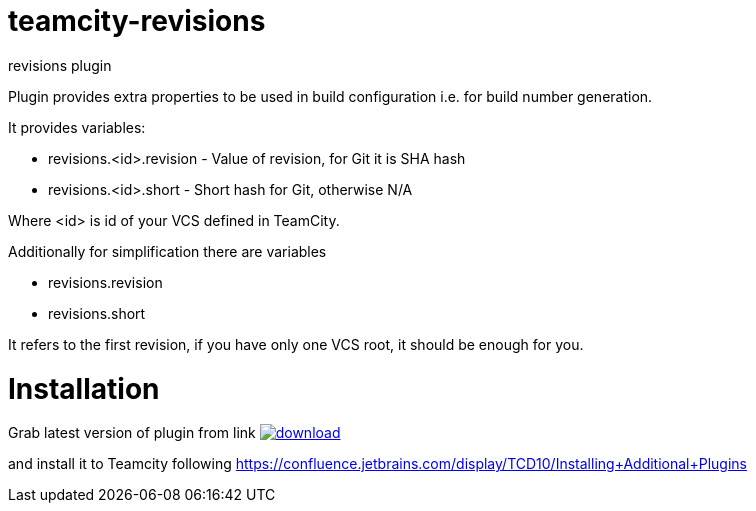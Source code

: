 = teamcity-revisions

revisions plugin

Plugin provides extra properties to be used in build configuration i.e. for build number generation.

It provides variables:

* revisions.<id>.revision - Value of revision, for Git it is SHA hash
* revisions.<id>.short - Short hash for Git, otherwise N/A

Where <id> is id of your VCS defined in TeamCity.

Additionally for simplification there are variables

* revisions.revision
* revisions.short

It refers to the first revision, if you have only one VCS root, it should be enough for you.

= Installation

Grab latest version of plugin from link
image:https://api.bintray.com/packages/pwielgolaski/generic/teamcity-oauth/images/download.svg[link="https://bintray.com/pwielgolaski/generic/teamcity-oauth/_latestVersion"]

and install it to Teamcity following https://confluence.jetbrains.com/display/TCD10/Installing+Additional+Plugins[https://confluence.jetbrains.com/display/TCD10/Installing+Additional+Plugins]
